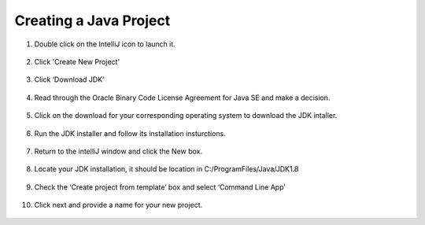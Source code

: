 ===============
Creating a Java Project
===============

#. Double click on the IntelliJ icon to launch it.

     .. image:: ../images/setup/intellij/DesktopShortcut.png

#. Click 'Create New Project'

    .. image:: ../images/setup/intellij/Untitled.png

#. Click ‘Download JDK’

    .. image:: ../images/setup/intellij/JDK1.png

#. Read through the Oracle Binary Code License Agreement for Java SE and make a decision.

    .. image:: ../images/setup/intellij/JDK2.png

#. Click on the download for your corresponding operating system to download the JDK intaller.

    .. image:: ../images/setup/intellij/JDK3.png

#. Run the JDK installer and follow its installation insturctions.

    .. image:: ../images/setup/intellij/Jdk4.png

#. Return to the intelliJ window and click the New box.

    .. image:: ../images/setup/intellij/jdk5.png

#. Locate your JDK installation, it should be location in C:/ProgramFiles/Java/JDK1.8

    .. image:: ../images/setup/intellij/JDK6.png

#. Check the ‘Create project from template’ box and select ‘Command Line App’

    .. image:: ../images/setup/intellij/Creating1.png

#. Click next and provide a name for your new project.

    .. image:: ../images/setup/intellij/finished.png
